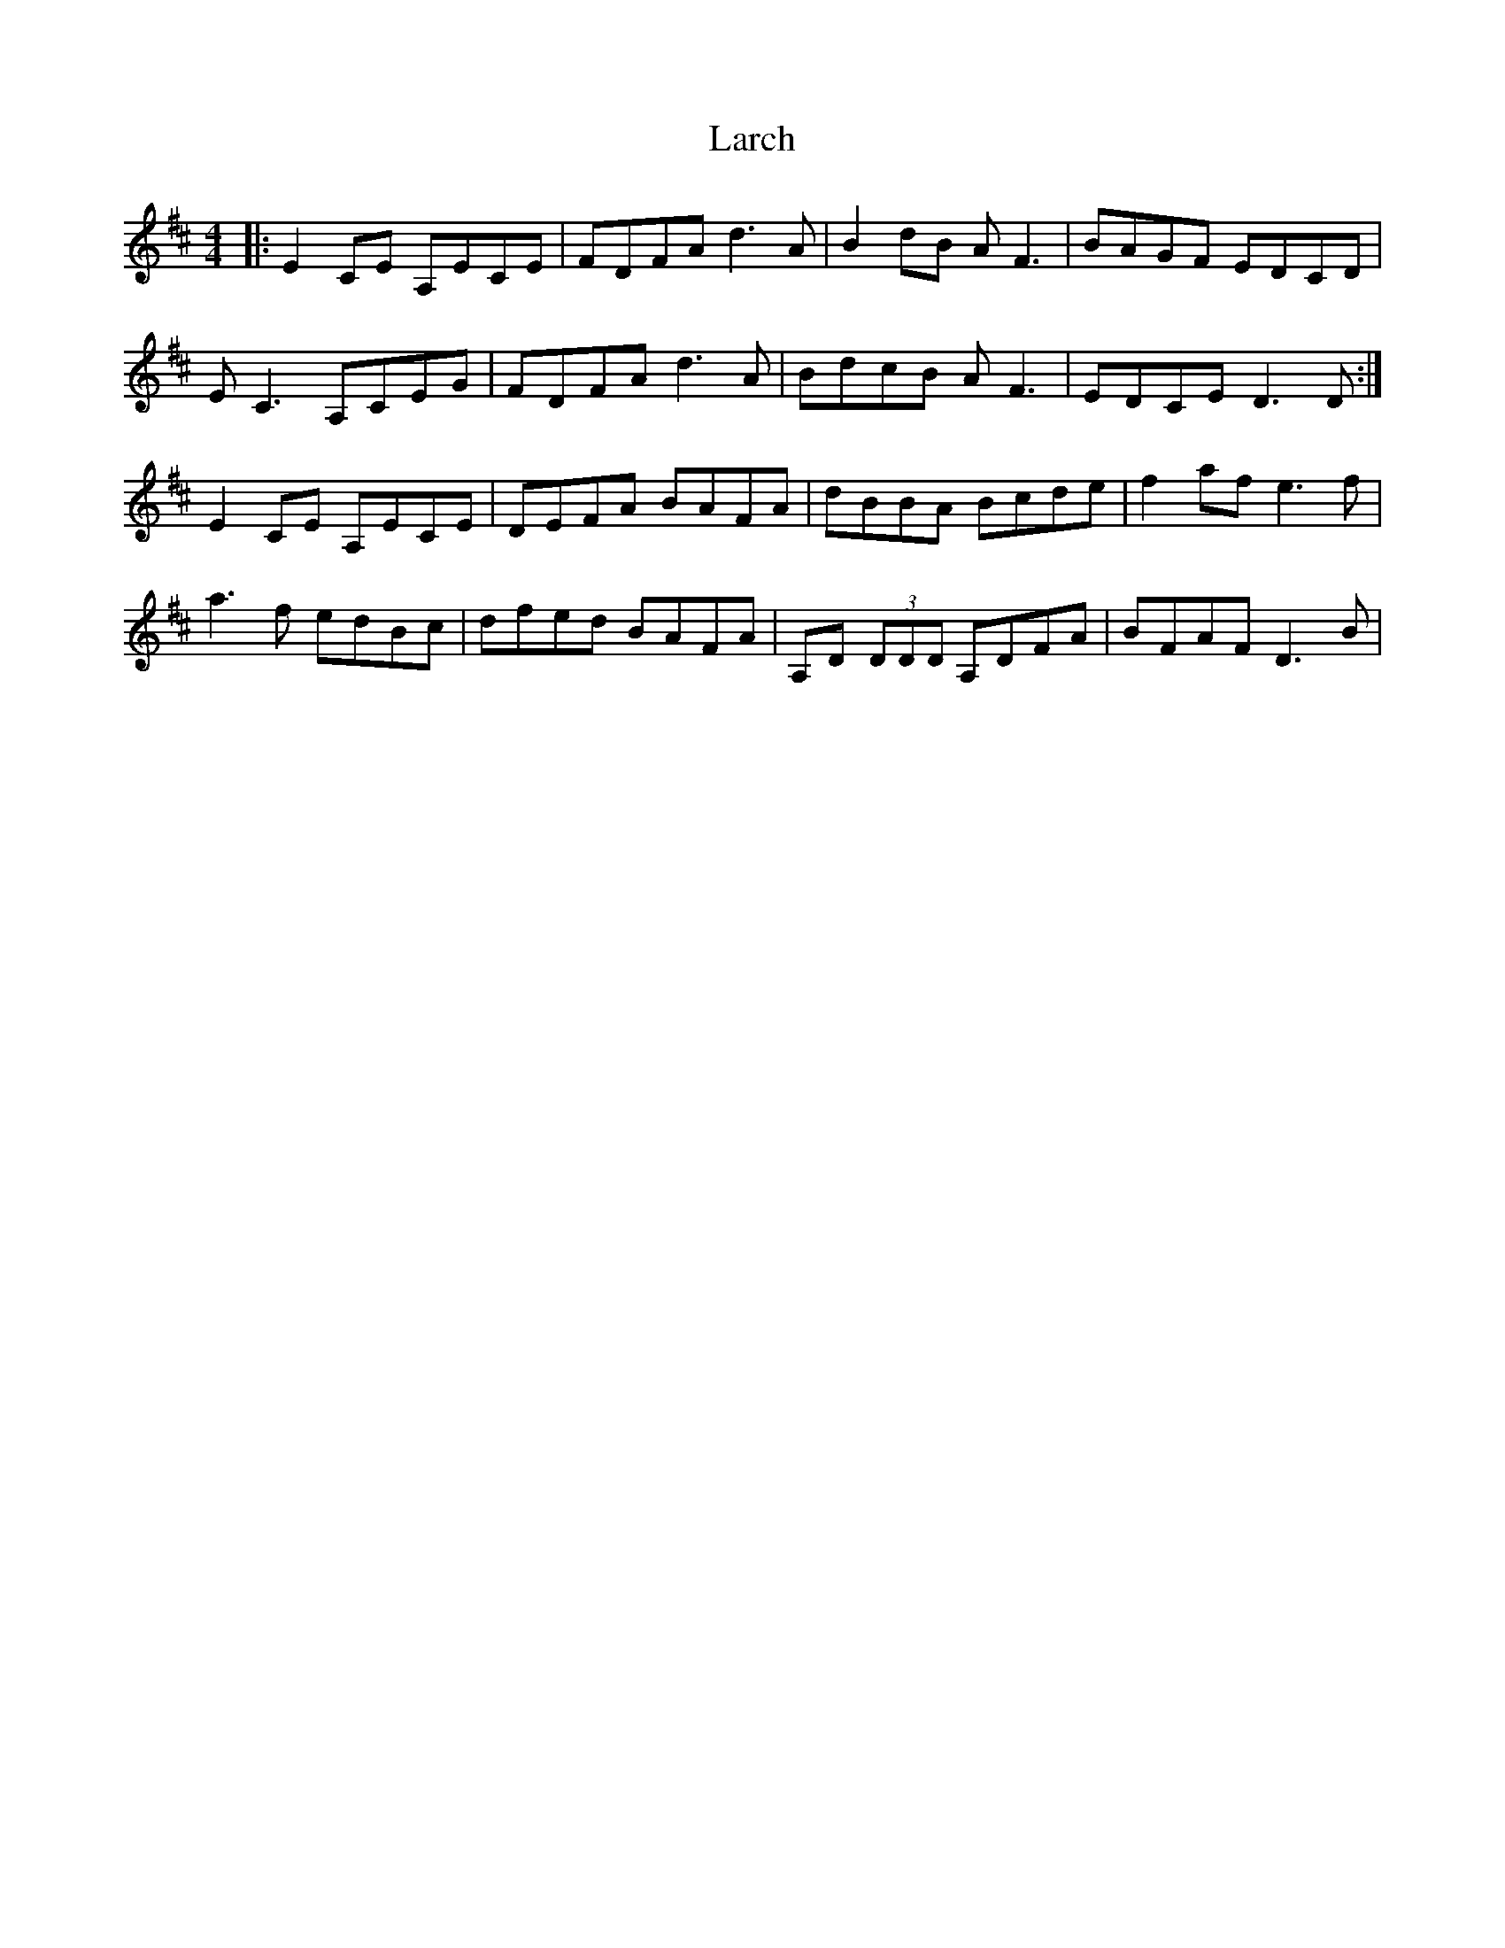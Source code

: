 X: 22829
T: Larch
R: reel
M: 4/4
K: Dmajor
|:E2CE A,ECE|FDFA d3A|B2dB AF3|BAGF EDCD|
EC3A,CEG|FDFAd3A|BdcB AF3|EDCE D3D:|
E2CE A,ECE|DEFA BAFA|dBBA Bcde|f2af e3f|
a3f edBc|dfed BAFA|A,D (3DDD A,DFA|BFAF D3B|

